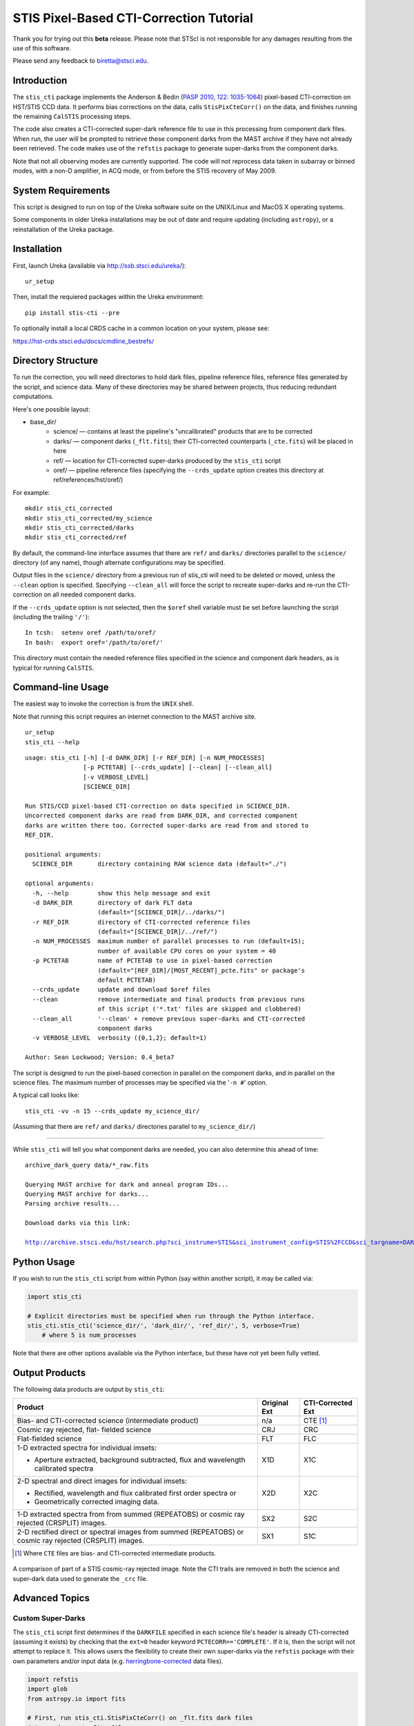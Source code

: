 ========================================
STIS Pixel-Based CTI-Correction Tutorial
========================================
Thank you for trying out this **beta** release.  Please note that STScI is not responsible for any damages resulting from the use of this software.

Please send any feedback to biretta@stsci.edu.

Introduction
============
The ``stis_cti`` package implements the Anderson & Bedin (`PASP 2010, 122: 1035-1064 <http://adsabs.harvard.edu//abs/2010PASP..122.1035A>`_) pixel-based CTI-correction on HST/STIS CCD data.  It performs bias corrections on the data, calls ``StisPixCteCorr()`` on the data, and finishes running the remaining ``CalSTIS`` processing steps.

The code also creates a CTI-corrected super-dark reference file to use in this processing from component dark files.  When run, the user will be prompted to retrieve these component darks from the MAST archive if they have not already been retrieved.  The code makes use of the ``refstis`` package to generate super-darks from the component darks.

Note that not all observing modes are currently supported.  The code will not reprocess data taken in subarray or binned modes, with a non-D amplifier, in ACQ mode, or from before the STIS recovery of May 2009.

System Requirements
===================
This script is designed to run on top of the Ureka software suite on the UNIX/Linux and MacOS X operating systems.

Some components in older Ureka installations may be out of date and require updating (including ``astropy``), or a reinstallation of the Ureka package.

Installation
============
First, launch Ureka (available via http://ssb.stsci.edu/ureka/):

::
   
   ur_setup
   
::

Then, install the requiered packages within the Ureka environment:

::
   
   pip install stis-cti --pre
   
::

To optionally install a local CRDS cache in a common location on your system, please see:

https://hst-crds.stsci.edu/docs/cmdline_bestrefs/

Directory Structure
===================
To run the correction, you will need directories to hold dark files, pipeline reference files, reference files generated by the script, and science data.  Many of these directories may be shared between projects, thus reducing redundant computations.

Here's one possible layout:

* base_dir/  
   - science/ — contains at least the pipeline's "uncalibrated" products that are to be corrected  
   - darks/ — component darks (``_flt.fits``); their CTI-corrected counterparts (``_cte.fits``) will be placed in here  
   - ref/ — location for CTI-corrected super-darks produced by the ``stis_cti`` script  
   - oref/ — pipeline reference files (specifying the ``--crds_update`` option creates this directory at ref/references/hst/oref/)

For example::

  mkdir stis_cti_corrected
  mkdir stis_cti_corrected/my_science
  mkdir stis_cti_corrected/darks
  mkdir stis_cti_corrected/ref

By default, the command-line interface assumes that there are ``ref/`` and ``darks/`` directories parallel to the ``science/`` directory (of any name), though alternate configurations may be specified.

Output files in the ``science/`` directory from a previous run of stis_cti will need to be deleted or moved, unless the ``--clean`` option is specified.  
Specifying ``--clean_all`` will force the script to recreate super-darks and re-run the CTI-correction on all needed component darks.

If the ``--crds_update`` option is not selected, then the ``$oref`` shell variable must be set before launching the script (including the trailing ``'/'``)::

  In tcsh:  setenv oref /path/to/oref/  
  In bash:  export oref='/path/to/oref/'

This directory must contain the needed reference files specified in the science and component dark headers, as is typical for running ``CalSTIS``.

Command-line Usage
==================
The easiest way to invoke the correction is from the ``UNIX`` shell.

Note that running this script requires an internet connection to the MAST archive site.

::

  ur_setup
  stis_cti --help

::

  usage: stis_cti [-h] [-d DARK_DIR] [-r REF_DIR] [-n NUM_PROCESSES]
                  [-p PCTETAB] [--crds_update] [--clean] [--clean_all]
                  [-v VERBOSE_LEVEL]
                  [SCIENCE_DIR]
  
  Run STIS/CCD pixel-based CTI-correction on data specified in SCIENCE_DIR.
  Uncorrected component darks are read from DARK_DIR, and corrected component
  darks are written there too. Corrected super-darks are read from and stored to
  REF_DIR.
  
  positional arguments:
    SCIENCE_DIR       directory containing RAW science data (default="./")
  
  optional arguments:
    -h, --help        show this help message and exit
    -d DARK_DIR       directory of dark FLT data
                      (default="[SCIENCE_DIR]/../darks/")
    -r REF_DIR        directory of CTI-corrected reference files
                      (default="[SCIENCE_DIR]/../ref/")
    -n NUM_PROCESSES  maximum number of parallel processes to run (default=15);
                      number of available CPU cores on your system = 40
    -p PCTETAB        name of PCTETAB to use in pixel-based correction
                      (default="[REF_DIR]/[MOST_RECENT]_pcte.fits" or package's
                      default PCTETAB)
    --crds_update     update and download $oref files
    --clean           remove intermediate and final products from previous runs
                      of this script ('*.txt' files are skipped and clobbered)
    --clean_all       '--clean' + remove previous super-darks and CTI-corrected
                      component darks
    -v VERBOSE_LEVEL  verbosity ({0,1,2}; default=1)
  
  Author: Sean Lockwood; Version: 0.4_beta7

The script is designed to run the pixel-based correction in parallel on the component darks, and in parallel on the science files.  The maximum number of processes may be specified via the '``-n #``' option.

A typical call looks like::

  stis_cti -vv -n 15 --crds_update my_science_dir/

(Assuming that there are ``ref/`` and ``darks/`` directories parallel to ``my_science_dir/``)

---------------------------------------------

While ``stis_cti`` will tell you what component darks are needed, you can also determine this ahead of time:

.. parsed-literal::

  archive_dark_query data/\*_raw.fits
  
  Querying MAST archive for dark and anneal program IDs...
  Querying MAST archive for darks...
  Parsing archive results...
  
  Download darks via this link:
  
  http://archive.stsci.edu/hst/search.php?sci_instrume=STIS&sci_instrument_config=STIS%2FCCD&sci_targname=DARK&sci_aec=C&resolve=don%27tresolve&sci_data_set_name=OC4W6XH3Q%2COC4W6YHBQ%2COC4W6ZP2Q%2COC4W70PCQ%2COC4W71TEQ%2COC4W72TOQ%2COC4W73X8Q%2COC4W74XJQ%2COC4W75D0Q%2COC4W76DCQ%2COC4W77HHQ%2COC4W78I0Q%2COC4W79A5Q%2COC4W7AADQ%2COC4W7BFGQ%2COC4W7CF9Q%2COC4W7DJNQ%2COC4W7EJRQ%2COC4W7FOAQ%2COC4W7GO4Q%2COC4W7HSNQ%2COC4W7ISUQ%2COC4W7JXEQ%2COC4W7KXAQ%2COC4W7LGRQ%2COC4W7MGWQ%2COC4W7NA1Q%2COC4W7OA8Q%2COC4W7PM6Q%2COC4W7QMDQ%2COC4W7RTJQ%2COC4W7STNQ%2COC4W7TX4Q%2COC4W7UXDQ%2COC4W7VIKQ%2COC4W7WIRQ%2COC4W7XNJQ%2COC4W7YNRQ%2COC4W7ZSZQ%2COC4W80TMQ%2COC4W81A4Q%2COC4W82AGQ%2COC4W83NMQ%2COC4W84O1Q%2COC4W85SRQ%2COC4W86SZQ%2COC4W87XWQ%2COC4W88YHQ%2COC4W89D6Q%2COC4W8ADJQ%2COC4W8BHWQ%2COC4W8CI2Q%2COC4W8DNUQ%2COC4W8EOAQ%2COC4W8FBPQ%2COC4W8GBTQ&max_records=50000&max_rpp=5000&ordercolumn1=sci_start_time&action=Search

Python Usage
============
If you wish to run the ``stis_cti`` script from within Python (say within another script), it may be called via:

.. code:: python

  import stis_cti
  
  # Explicit directories must be specified when run through the Python interface.
  stis_cti.stis_cti('science_dir/', 'dark_dir/', 'ref_dir/', 5, verbose=True)
      # where 5 is num_processes

Note that there are other options available via the Python interface, but these have not yet been fully vetted.

Output Products
===============
The following data products are output by ``stis_cti``:

+----------------------------------+------------------+-----------------------+
| **Product**                      | **Original Ext** | **CTI-Corrected Ext** |
+==================================+==================+=======================+
| Bias- and CTI-corrected science  | n/a              | CTE [#cte]_           |
| (intermediate product)           |                  |                       |
+----------------------------------+------------------+-----------------------+
| Cosmic ray rejected, flat-       | CRJ              | CRC                   |
| fielded science                  |                  |                       |
+----------------------------------+------------------+-----------------------+
| Flat-fielded science             | FLT              | FLC                   |
+----------------------------------+------------------+-----------------------+
| 1-D extracted spectra for        | X1D              | X1C                   |
| individual imsets:               |                  |                       |
|                                  |                  |                       |
| * Aperture extracted, background |                  |                       |
|   subtracted, flux and           |                  |                       |
|   wavelength calibrated spectra  |                  |                       |
+----------------------------------+------------------+-----------------------+
| 2-D spectral and direct images   | X2D              | X2C                   |
| for individual imsets:           |                  |                       |
|                                  |                  |                       |
| * Rectified, wavelength and      |                  |                       |
|   flux calibrated first order    |                  |                       |
|   spectra or                     |                  |                       |
| * Geometrically corrected        |                  |                       |
|   imaging data.                  |                  |                       |
+----------------------------------+------------------+-----------------------+
| 1-D extracted spectra from       | SX2              | S2C                   |
| from summed (REPEATOBS) or       |                  |                       |
| cosmic ray rejected (CRSPLIT)    |                  |                       |
| images.                          |                  |                       |
+----------------------------------+------------------+-----------------------+
| 2-D rectified direct or spectral | SX1              | S1C                   |
| images from summed (REPEATOBS)   |                  |                       |
| or cosmic ray rejected (CRSPLIT) |                  |                       |
| images.                          |                  |                       |
+----------------------------------+------------------+-----------------------+

.. [#cte] Where ``CTE`` files are bias- and CTI-corrected intermediate products.

.. figure:: obr101010_comparison.png
   :width: 100 %
   :alt: obr101010_crj comparison
   :align: center
   
   A comparison of part of a STIS cosmic-ray rejected image.  Note the CTI trails are removed in both the science and super-dark data used to generate the ``_crc`` file.

Advanced Topics
===============

Custom Super-Darks
------------------
The ``stis_cti`` script first determines if the ``DARKFILE`` specified in each science file's header is already CTI-corrected (assuming it exists) by checking that the ``ext=0`` header keyword ``PCTECORR=='COMPLETE'``.  If it is, then the script will not attempt to replace it.  This allows users the flexibility to create their own super-darks via the ``refstis`` package with their own parameters and/or input data (e.g. herringbone-corrected_ data files).

.. _herringbone-corrected: http://stis2.sese.asu.edu/

.. code:: python

  import refstis
  import glob
  from astropy.io import fits
  
  # First, run stis_cti.StisPixCteCorr() on _flt.fits dark files 
  # to produce _cte.fits files.
  month_files = glob.glob('annealing_month/*_cte.fits')
             # Assuming only the annealing month's darks are selected
  refstis.basedark.make_basedark(month_files, refdark_name='basedark_drk.fits')
  week_files = glob.glob('my_week/*_cte.fits')
  refstis.weekdark.make_weekdark(week_files, refdark_name='weekdark_drk.fits',
      thebasedark='basedark_drk.fits')
  
  # You must mark the new weekdarks as being CTI-corrected, for example:
  fits.setval('weekdark_drk.fits', 'PCTECORR', value='COMPLETE')
  
  # Point the science files at the new weekdark:
  # Define $stisref to point to the directory containing the weekdark in the shell.
  #   In tcsh:  setenv stisref /path/to/my_dir/
  #   In bash:  export stisref='/path/to/my_dir/'
  
  # On each science file:
  fits.setval('science/filename_raw.fits', 'DARKFILE', value='stisref$weekdark_drk.fits')
  
Now when ``stis_cti`` is run on the science directory, it won't try to recreate the super-dark, 
but will CTI-correct the science images.

CRDS Updates
------------
Oftentimes, the reference files specified in a dataset get replaced within the pipeline.  This is especially true of super-biases and super-darks produced in the months following the execution of an observation.  When new reference files are available, you may re-retrieve the data from MAST.  Alternatively, the ``crds`` script now supports updating header keywords and downloading required reference files automatically.

When run with the ``--crds_update`` option, the script will update header keywords and download reference files to the ``$oref`` directory, if it is writable.  Otherwise, one will be created within the ``ref/`` directory.

Note that this option is not currently compatible with specifying one's own super-dark, as the user-specified ``DARKFILE`` keyword will be over-written.  As a workaround, you may run the CRDS bestref script manually and then override the ``DARKFILE`` keyword as desired.

To run CRDS bestref manually, see https://hst-crds.stsci.edu/docs/cmdline_bestrefs/ or re-retrieve your data and best reference files from MAST.  You may also wish to setup a common local CRDS cache of reference files to avoid redundancy.

PCTETAB Updates
---------------
The ``stis_cti`` package includes the ``v0.1_beta`` ``PCTETAB`` reference file, which specifies the parameters necessary to run the pixel-based correction on STIS data.  If this file is updated, or if an advanced user wishes to modify the file to run the correction differently, the new version may be placed in the ``ref/`` directory.  (If multiple ``PCTETAB`` files are present, the one with the last alphabetical name will be used.)

To completely re-run the correction, you can delete any needed basedarks/weekdarks in the ``ref/`` directory and any needed ``_cte.fits`` files in the ``darks/`` directory by specifying the ``--clean_all`` option.
